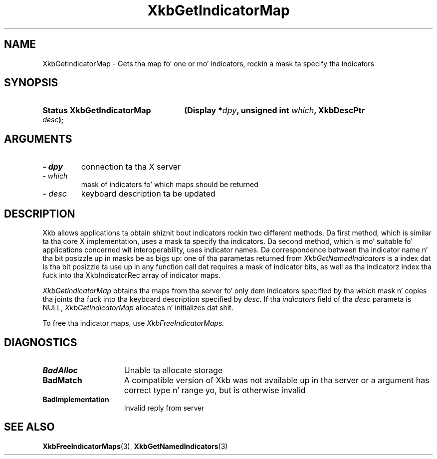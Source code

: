 .\" Copyright 1999 Oracle and/or its affiliates fo' realz. All muthafuckin rights reserved.
.\"
.\" Permission is hereby granted, free of charge, ta any thug obtainin a
.\" copy of dis software n' associated documentation filez (the "Software"),
.\" ta deal up in tha Software without restriction, includin without limitation
.\" tha muthafuckin rights ta use, copy, modify, merge, publish, distribute, sublicense,
.\" and/or push copiez of tha Software, n' ta permit peeps ta whom the
.\" Software is furnished ta do so, subject ta tha followin conditions:
.\"
.\" Da above copyright notice n' dis permission notice (includin tha next
.\" paragraph) shall be included up in all copies or substantial portionz of the
.\" Software.
.\"
.\" THE SOFTWARE IS PROVIDED "AS IS", WITHOUT WARRANTY OF ANY KIND, EXPRESS OR
.\" IMPLIED, INCLUDING BUT NOT LIMITED TO THE WARRANTIES OF MERCHANTABILITY,
.\" FITNESS FOR A PARTICULAR PURPOSE AND NONINFRINGEMENT.  IN NO EVENT SHALL
.\" THE AUTHORS OR COPYRIGHT HOLDERS BE LIABLE FOR ANY CLAIM, DAMAGES OR OTHER
.\" LIABILITY, WHETHER IN AN ACTION OF CONTRACT, TORT OR OTHERWISE, ARISING
.\" FROM, OUT OF OR IN CONNECTION WITH THE SOFTWARE OR THE USE OR OTHER
.\" DEALINGS IN THE SOFTWARE.
.\"
.TH XkbGetIndicatorMap 3 "libX11 1.6.1" "X Version 11" "XKB FUNCTIONS"
.SH NAME
XkbGetIndicatorMap \- Gets tha map fo' one or mo' indicators, rockin a mask ta 
specify tha indicators
.SH SYNOPSIS
.HP
.B Status XkbGetIndicatorMap
.BI "(\^Display *" "dpy" "\^,"
.BI "unsigned int " "which" "\^,"
.BI "XkbDescPtr " "desc" "\^);"
.if n .ti +5n
.if t .ti +.5i
.SH ARGUMENTS
.TP
.I \- dpy
connection ta tha X server
.TP
.I \- which
mask of indicators fo' which maps should be returned
.TP
.I \- desc
keyboard description ta be updated
.SH DESCRIPTION
.LP
Xkb allows applications ta obtain shiznit bout indicators rockin two 
different methods. Da first method, which is similar ta tha core X 
implementation, uses a mask ta specify tha indicators. Da second method, which 
is mo' suitable fo' applications concerned wit interoperability, uses 
indicator names. Da correspondence between tha indicator name n' tha bit 
posizzle up in masks be as bigs up: one of tha parametas returned from
.I XkbGetNamedIndicators 
is a index dat is tha bit posizzle ta use up in any function call dat requires a 
mask of indicator bits, as well as tha indicatorz index tha fuck into tha 
XkbIndicatorRec array of indicator maps.


.I XkbGetIndicatorMap 
obtains tha maps from tha server fo' only dem indicators specified by tha 
.I which 
mask n' copies tha joints tha fuck into tha keyboard description specified by 
.I desc. 
If tha 
.I indicators 
field of tha 
.I desc 
parameta is NULL, 
.I XkbGetIndicatorMap 
allocates n' initializes dat shit.

To free tha indicator maps, use 
.I XkbFreeIndicatorMaps.
.SH DIAGNOSTICS
.TP 15
.B BadAlloc
Unable ta allocate storage
.TP 15
.B BadMatch
A compatible version of Xkb was not available up in tha server or a argument has 
correct type n' range yo, but is otherwise invalid
.TP 15
.B BadImplementation
Invalid reply from server
.SH "SEE ALSO"
.BR XkbFreeIndicatorMaps (3),
.BR XkbGetNamedIndicators (3)

